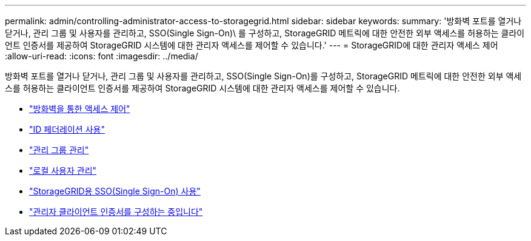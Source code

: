 ---
permalink: admin/controlling-administrator-access-to-storagegrid.html 
sidebar: sidebar 
keywords:  
summary: '방화벽 포트를 열거나 닫거나, 관리 그룹 및 사용자를 관리하고, SSO(Single Sign-On)\ 를 구성하고, StorageGRID 메트릭에 대한 안전한 외부 액세스를 허용하는 클라이언트 인증서를 제공하여 StorageGRID 시스템에 대한 관리자 액세스를 제어할 수 있습니다.' 
---
= StorageGRID에 대한 관리자 액세스 제어
:allow-uri-read: 
:icons: font
:imagesdir: ../media/


[role="lead"]
방화벽 포트를 열거나 닫거나, 관리 그룹 및 사용자를 관리하고, SSO(Single Sign-On)를 구성하고, StorageGRID 메트릭에 대한 안전한 외부 액세스를 허용하는 클라이언트 인증서를 제공하여 StorageGRID 시스템에 대한 관리자 액세스를 제어할 수 있습니다.

* link:controlling-access-through-firewalls.html["방화벽을 통한 액세스 제어"]
* link:using-identity-federation.html["ID 페더레이션 사용"]
* link:managing-admin-groups.html["관리 그룹 관리"]
* link:managing-local-users.html["로컬 사용자 관리"]
* link:using-single-sign-on.html["StorageGRID용 SSO(Single Sign-On) 사용"]
* link:configuring-administrator-client-certificates.html["관리자 클라이언트 인증서를 구성하는 중입니다"]

